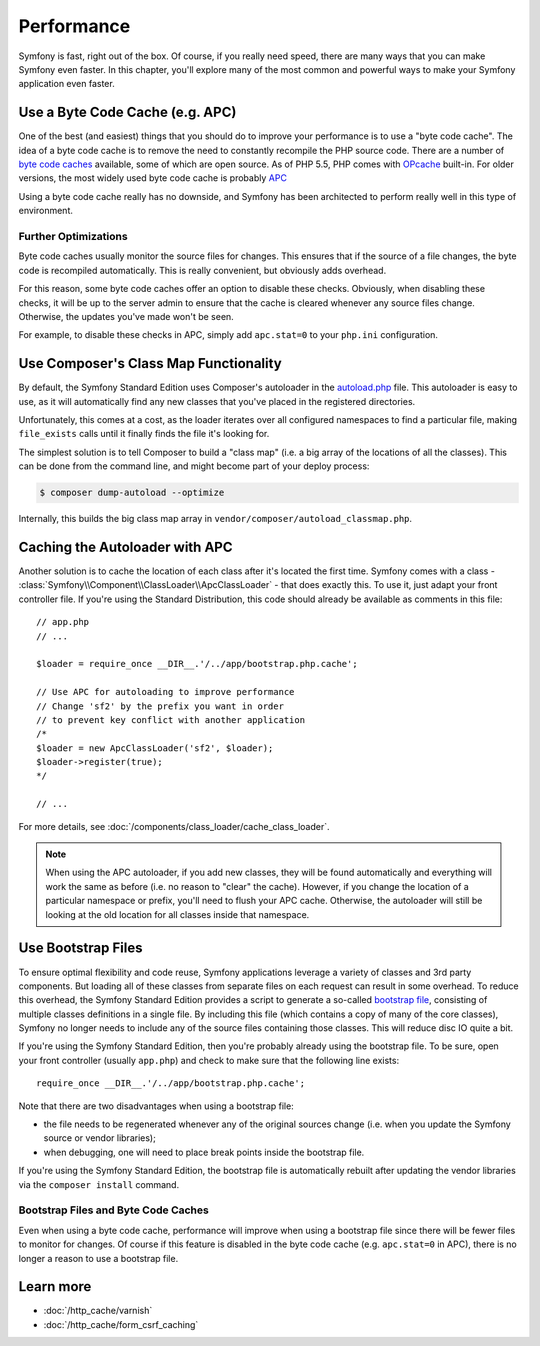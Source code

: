 .. index::
   single: Tests

Performance
===========

Symfony is fast, right out of the box. Of course, if you really need speed,
there are many ways that you can make Symfony even faster. In this chapter,
you'll explore many of the most common and powerful ways to make your Symfony
application even faster.

.. index::
   single: Performance; Byte code cache

Use a Byte Code Cache (e.g. APC)
--------------------------------

One of the best (and easiest) things that you should do to improve your performance
is to use a "byte code cache". The idea of a byte code cache is to remove
the need to constantly recompile the PHP source code. There are a number of
`byte code caches`_ available, some of which are open source. As of PHP 5.5,
PHP comes with `OPcache`_ built-in. For older versions, the most widely used
byte code cache is probably `APC`_

Using a byte code cache really has no downside, and Symfony has been architected
to perform really well in this type of environment.

Further Optimizations
~~~~~~~~~~~~~~~~~~~~~

Byte code caches usually monitor the source files for changes. This ensures
that if the source of a file changes, the byte code is recompiled automatically.
This is really convenient, but obviously adds overhead.

For this reason, some byte code caches offer an option to disable these checks.
Obviously, when disabling these checks, it will be up to the server admin
to ensure that the cache is cleared whenever any source files change. Otherwise,
the updates you've made won't be seen.

For example, to disable these checks in APC, simply add ``apc.stat=0`` to
your ``php.ini`` configuration.

.. index::
   single: Performance; Autoloader

Use Composer's Class Map Functionality
--------------------------------------

By default, the Symfony Standard Edition uses Composer's autoloader
in the `autoload.php`_ file. This autoloader is easy to use, as it will
automatically find any new classes that you've placed in the registered
directories.

Unfortunately, this comes at a cost, as the loader iterates over all configured
namespaces to find a particular file, making ``file_exists`` calls until it
finally finds the file it's looking for.

The simplest solution is to tell Composer to build a "class map" (i.e. a
big array of the locations of all the classes). This can be done from the
command line, and might become part of your deploy process:

.. code-block:: terminal

    $ composer dump-autoload --optimize

Internally, this builds the big class map array in ``vendor/composer/autoload_classmap.php``.

Caching the Autoloader with APC
-------------------------------

Another solution is to cache the location of each class after it's located
the first time. Symfony comes with a class - :class:`Symfony\\Component\\ClassLoader\\ApcClassLoader` -
that does exactly this. To use it, just adapt your front controller file.
If you're using the Standard Distribution, this code should already be available
as comments in this file::

    // app.php
    // ...

    $loader = require_once __DIR__.'/../app/bootstrap.php.cache';

    // Use APC for autoloading to improve performance
    // Change 'sf2' by the prefix you want in order
    // to prevent key conflict with another application
    /*
    $loader = new ApcClassLoader('sf2', $loader);
    $loader->register(true);
    */

    // ...

For more details, see :doc:`/components/class_loader/cache_class_loader`.

.. note::

    When using the APC autoloader, if you add new classes, they will be found
    automatically and everything will work the same as before (i.e. no
    reason to "clear" the cache). However, if you change the location of a
    particular namespace or prefix, you'll need to flush your APC cache. Otherwise,
    the autoloader will still be looking at the old location for all classes
    inside that namespace.

.. index::
   single: Performance; Bootstrap files

Use Bootstrap Files
-------------------

To ensure optimal flexibility and code reuse, Symfony applications leverage
a variety of classes and 3rd party components. But loading all of these classes
from separate files on each request can result in some overhead. To reduce
this overhead, the Symfony Standard Edition provides a script to generate
a so-called `bootstrap file`_, consisting of multiple classes definitions
in a single file. By including this file (which contains a copy of many of
the core classes), Symfony no longer needs to include any of the source files
containing those classes. This will reduce disc IO quite a bit.

If you're using the Symfony Standard Edition, then you're probably already
using the bootstrap file. To be sure, open your front controller (usually
``app.php``) and check to make sure that the following line exists::

    require_once __DIR__.'/../app/bootstrap.php.cache';

Note that there are two disadvantages when using a bootstrap file:

* the file needs to be regenerated whenever any of the original sources change
  (i.e. when you update the Symfony source or vendor libraries);

* when debugging, one will need to place break points inside the bootstrap file.

If you're using the Symfony Standard Edition, the bootstrap file is automatically
rebuilt after updating the vendor libraries via the ``composer install`` command.

Bootstrap Files and Byte Code Caches
~~~~~~~~~~~~~~~~~~~~~~~~~~~~~~~~~~~~

Even when using a byte code cache, performance will improve when using a bootstrap
file since there will be fewer files to monitor for changes. Of course if this
feature is disabled in the byte code cache (e.g. ``apc.stat=0`` in APC), there
is no longer a reason to use a bootstrap file.

Learn more
----------

* :doc:`/http_cache/varnish`
* :doc:`/http_cache/form_csrf_caching`

.. _`byte code caches`: https://en.wikipedia.org/wiki/List_of_PHP_accelerators
.. _`OPcache`: http://php.net/manual/en/book.opcache.php
.. _`APC`: http://php.net/manual/en/book.apc.php
.. _`autoload.php`: https://github.com/symfony/symfony-standard/blob/master/app/autoload.php
.. _`bootstrap file`: https://github.com/sensiolabs/SensioDistributionBundle/blob/master/Composer/ScriptHandler.php
